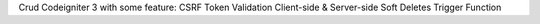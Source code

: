 Crud Codeigniter 3 with some feature:
CSRF Token
Validation Client-side & Server-side
Soft Deletes
Trigger Function
